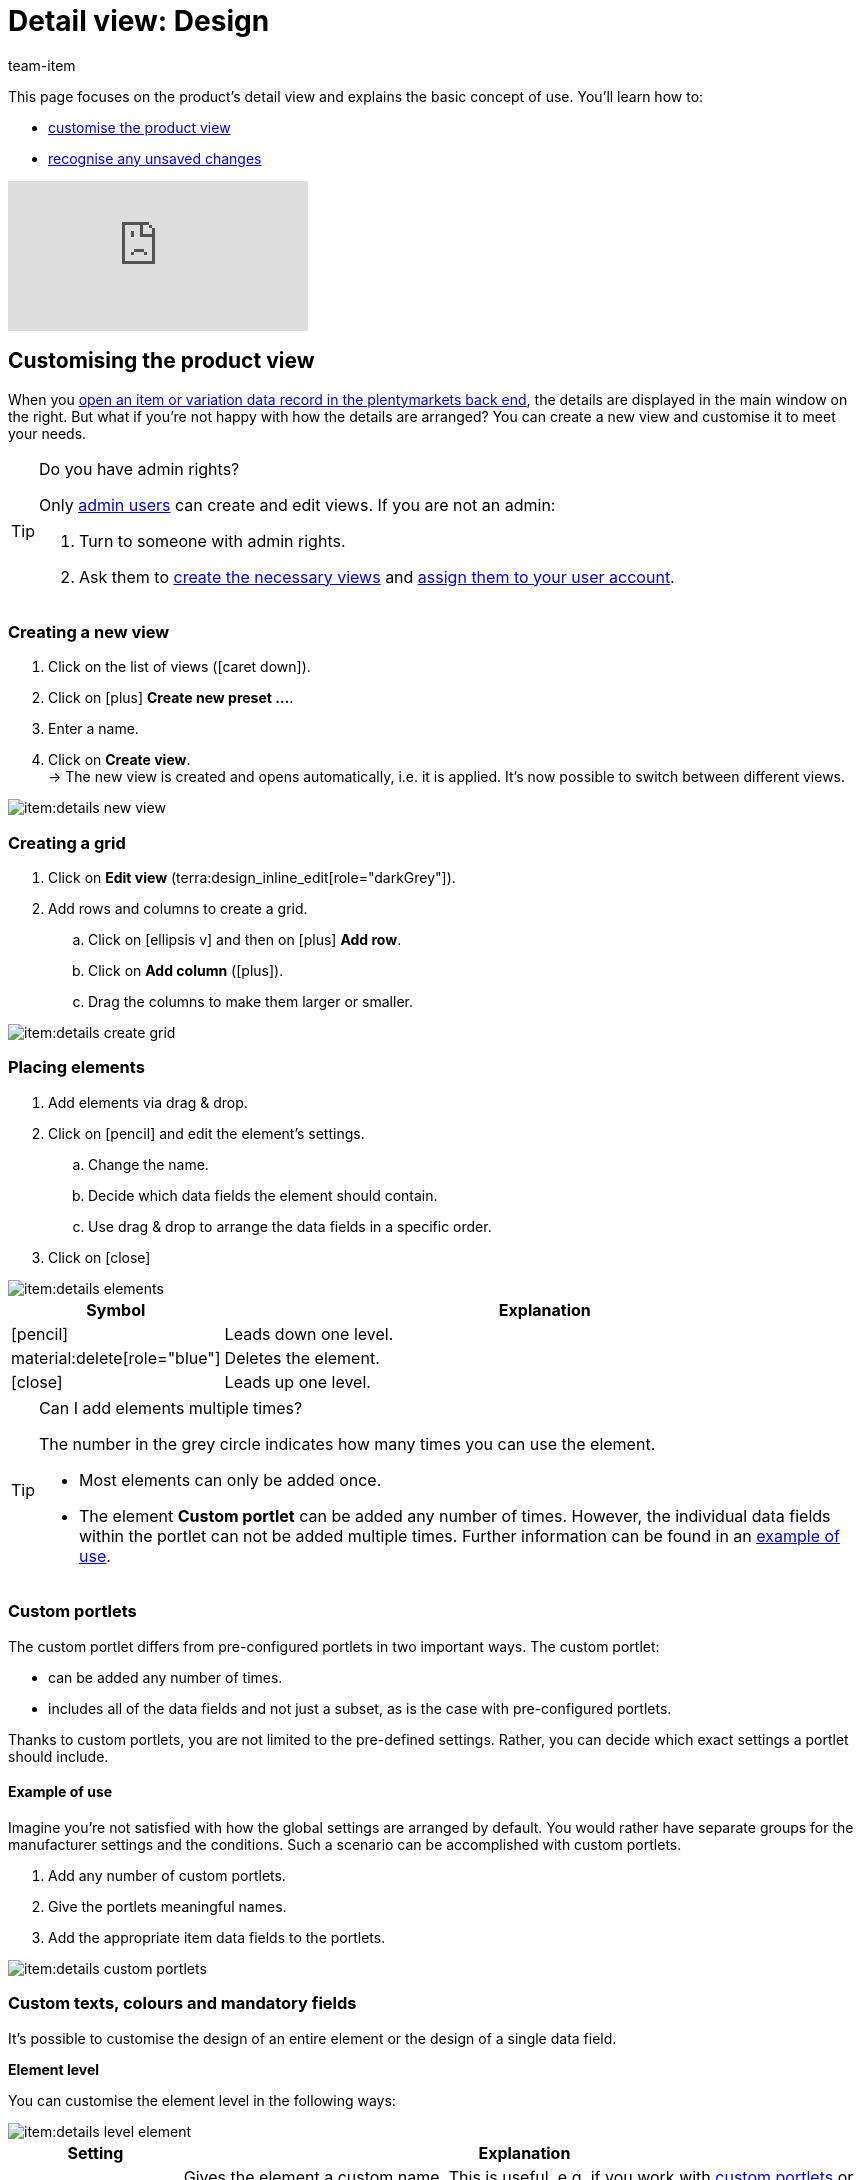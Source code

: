 = Detail view: Design
:keywords: New item UI, Item » Item UI, Edit item, Editing items, Editing mode, MyView, Navigation, Navigation bar, Portlet, Portlets, Custom portlet, View, Views, Create view, Detail view, Detail views, Item view, Item views, Variation view, Variation views, Element, Elements
:description: You can modify item data records to meet your needs. Learn how to customise the layout and change how item details are arranged.
:id: 0YO0UJ5
:author: team-item

////
zuletzt bearbeitet 04.08.2022
////

////
-Inheritance logic +
////

This page focuses on the product’s detail view and explains the basic concept of use.
You’ll learn how to:

* xref:item:detail-view.adoc#200[customise the product view]
* xref:item:detail-view.adoc#1000[recognise any unsaved changes]

video::682773880#t=1m57s[vimeo]

[#200]
== Customising the product view

When you xref:item:item-search.adoc#560[open an item or variation data record in the plentymarkets back end], the details are displayed in the main window on the right.
But what if you’re not happy with how the details are arranged?
You can create a new view and customise it to meet your needs.

[TIP]
.Do you have admin rights?
======
Only xref:business-decisions:user-accounts-access.adoc#[admin users] can create and edit views.
If you are not an admin:

. Turn to someone with admin rights.
. Ask them to xref:item:detail-view.adoc#300[create the necessary views] and xref:item:detail-view.adoc#900[assign them to your user account].
======

[#300]
=== Creating a new view

. Click on the list of views (icon:caret-down[role="darkGrey"]).
. Click on icon:plus[role="darkGrey"] *Create new preset ...*.
. Enter a name.
. Click on *Create view*. +
→ The new view is created and opens automatically, i.e. it is applied.
It’s now possible to switch between different views.

image::item:details-new-view.gif[]

[#400]
=== Creating a grid

. Click on *Edit view* (terra:design_inline_edit[role="darkGrey"]).
. Add rows and columns to create a grid.
.. Click on icon:ellipsis-v[role="blue"] and then on icon:plus[role="darkGrey"] *Add row*.
.. Click on *Add column* (icon:plus[role="darkGrey"]).
.. Drag the columns to make them larger or smaller.

image::item:details-create-grid.gif[]

[#500]
=== Placing elements

. Add elements via drag & drop.
. Click on icon:pencil[role="blue"] and edit the element’s settings.
.. Change the name.
.. Decide which data fields the element should contain.
.. Use drag & drop to arrange the data fields in a specific order.
. Click on icon:close[role="blue"]

image::item:details-elements.gif[]

[cols="1,4a"]
|===
|Symbol |Explanation

| icon:pencil[role="blue"]
|Leads down one level.

| material:delete[role="blue"]
|Deletes the element.

| icon:close[role="blue"]
|Leads up one level.
|===

[TIP]
.Can I add elements multiple times?
======
The number in the grey circle indicates how many times you can use the element.

* Most elements can only be added once.
* The element *Custom portlet* can be added any number of times.
However, the individual data fields within the portlet can not be added multiple times.
Further information can be found in an xref:item:detail-view.adoc#600[example of use].
======

[#600]
=== Custom portlets

//tag::own-portlet[]
The custom portlet differs from pre-configured portlets in two important ways.
The custom portlet:

* can be added any number of times.
* includes all of the data fields and not just a subset, as is the case with pre-configured portlets.

Thanks to custom portlets, you are not limited to the pre-defined settings.
Rather, you can decide which exact settings a portlet should include.

[discrete]
==== Example of use

Imagine you’re not satisfied with how the global settings are arranged by default.
You would rather have separate groups for the manufacturer settings and the conditions.
Such a scenario can be accomplished with custom portlets.

. Add any number of custom portlets.
. Give the portlets meaningful names.
. Add the appropriate item data fields to the portlets.

image::item:details-custom-portlets.png[]
//end::own-portlet[]

=== Custom texts, colours and mandatory fields

It’s possible to customise the design of an entire element or the design of a single data field.

[.collapseBox]
.*Element level*
--

You can customise the element level in the following ways:

image::item:details-level-element.gif[]

[cols="1,4a"]
|===
|Setting |Explanation

| *Name*
|Gives the element a custom name.
This is useful, e.g. if you work with xref:item:detail-view.adoc#600[custom portlets] or if the pre-defined name is not specific enough.

| *Custom text*
|Adds body text or a heading to the element.

* p = Stands for paragraph.
Select this option if you want to add body text.
* h1 - h6 = Stands for heading.
Heading 1 is the largest and heading 6 is the smallest.

| *Custom note*
|Adds a colourful note to the element.

|===

--

[.collapseBox]
.*Data field level*
--

You can customise the data field level in the following ways:

image::item:details-level-datafield.gif[]

[cols="1,4a"]
|===
|Setting |Explanation

| *Element name*
|Gives the data field a custom name.
This is useful, e.g. if the pre-defined name is not specific enough.


| *Show hint*
|Adds a note to the data field.
The text is displayed underneath the data field and in a smaller font.

| *Required*
|Turns the data field into a mandatory field.
This means that:

* the data field is given an asterisk.
* the data field is underlined in red if it is empty.
* it will not be possible to save the data field without any content.

This is useful, e.g. if you want to require your employees to enter certain pieces of information.

| *Disabled*
|Modifies the data field so that it can no longer be edited.
This is useful, e.g. if your employees should be able to see certain pieces of information, but not edit them.

|===


--

[#700]
=== Finalising your work

. Save the view (terra:save[role="darkGrey"]) and close the editing mode (icon:close[role="darkGrey"]).
. Check the result in the main window.
. If necessary:
.. Click on *Edit view* (terra:design_inline_edit[role="darkGrey"]) again and edit the view even further.
.. Allow other users to see the view.

image::item:finish-editing.png[]

[#800]
==== Functions in the editing mode

[cols="1,4"]
|===
|Symbol |Explanation

| material:undo[role="darkGrey"]
|Undoes the last change, unless this change has already been saved.

| material:redo[role="darkGrey"]
|Restores the previously undone change.

| icon:caret-down[role="darkGrey"]
|A list of views.
You see the name of whichever view is currently open.
Click on icon:caret-down[role="darkGrey"] to switch to a different view or create a xref:item:detail-view.adoc#300[new view].

| terra:items_incoming_history[role="darkGrey"]
|Resets the view to the state that was last saved.

| terra:save[role="darkGrey"]
|Saves the changes made to the view.

| terra:close[role="darkGrey"]
|Closes the editing mode.
In case of unsaved changes, a dialogue is displayed.
|===

[#900]
==== Granting rights

Which users or roles should be allowed to see the view?
You can grant or limit access to every single view.

[.collapseBox]
.*Users*
--

. Click on *Edit view* (terra:design_inline_edit[role="darkGrey"]).
. Click on terra:open_external_link[role="darkGrey"] *Rights management*.
. Select *User* if you want to grant access to a specific user account. +
→ The menu *Setup » Settings » User » Rights » User* opens in a new tab.
. Search for (icon:search[role=blue]) and open the appropriate user account.
. Click on *Views*.
. Expand the entries (icon:chevron-right[role="darkGrey"]) and select (icon:check-square[role="blue"]) the views that the user should have access to.
. Save (terra:save[role="darkGrey"]) the settings.

xref:business-decisions:user-accounts-access.adoc#112[Further information] about user accounts and access rights.

--

[.collapseBox]
.*Roles*
--

. Click on *Edit view* (terra:design_inline_edit[role="darkGrey"]).
. Click on terra:open_external_link[role="darkGrey"] *Rights management*.
. Select *Roles* if you want to grant access to an entire user role. +
→ The menu *Setup » Settings » User » Rights » Roles* opens in a new tab.
. Search for (icon:search[role=blue]) and open the appropriate user role.
. Click on *Views*.
. Expand the entries (icon:chevron-right[role="darkGrey"]) and select (icon:check-square[role="blue"]) the views that the user role should have access to.
. Save (terra:save[role="darkGrey"]) the settings.

xref:business-decisions:user-accounts-access.adoc#116[Further information] about user accounts and access rights.

--

[#920]
== Special views

[#940]
=== Properties

//fast den gleichen Einleitungstext findet sich auch in die Datei verzeichnis - da bei den Eigenschaften Element

The properties element can be added any number of times.
One possible application is displaying every type of property as a separate portlet.

. Add the elements *Properties* and *Text properties* as many times as needed.
. Open the portlet's settings (icon:pencil[role="blue"]).
. Modify the settings as needed.
. *Save* (terra:save[role="darkGrey"]) the view.

[cols="1,4a"]
|===
|Setting |Explanation

| *Name*
|Give the portlet a meaningful name.

| *Table columns*
|Decide which information should be displayed.

| *Types*
|Decide which types of properties the portlet should include.

| *1. Language*; +
*2. Language*
|Only for text properties.
Decide which language should be displayed on the left and the right side.

|===

[#960]
=== Texts

//fast den gleichen Einleitungstext findet sich auch in die Datei verzeichnis - da bei den Text Element

By default, the text area is a bilingual view with German and English.
However, you can modify the area if you need different languages or if you want them to be displayed in a different order.
For example, you could create a monolingual view.
Or you could choose different languages and thus create a customised translation view.

. Add the element *Translations panel* as many times as needed.
. Open the portlet's settings (icon:pencil[role="blue"]).
. Click on icon:gear[role="darkGrey"] *Configure languages*.
. Which languages should be displayed together?
Select one or more languages (icon:check-square[role="blue"]).
. Which language should be displayed first, second, third, etc?
.. Move your cursor over a language with the symbol material:drag_indicator[role="darkGrey"]. +
→ Your cursor changes its shape (icon:arrows[role="darkGrey"]).
.. Drag the language to the appropriate position.
. *Save* (terra:save[role="darkGrey"]) the view.

TIP: Imagine your product texts are translated from English into German, French, Spanish and Italian.
The view would be very cluttered if you displayed all of the languages together.
Instead, only select the first language pair, e.g. English and German.
Then add the translation panel a second time and select the next language pair, e.g. English and French.
Repeat the process as many times as necessary.
The translation panels are displayed one underneath the other. They can be expanded or collapsed as needed (icon:chevron-down[role="darkGrey"]).

[#1000]
== Saving changes

[#1100]
=== Asterisk

When you make changes to an item or variation, an asterisk appears in the left navigation bar.

* The asterisk indicates unsaved changes.
* Where the asterisk appears tells you which level the changes were made on.
For example, whether a change was made on the item level or variation level.
* If you have several items open at once, then the asterisk also tells you which items were changed.
* The asterisk disappears when you save your changes or when you reset the settings to their original values.

image::item:details-asterisk.png[]

[#1200]
=== Pop-up window

If you try to close an item with unsaved changes, then a pop-up window will appear. It informs you of the unsaved changes.
The pop-up window lists which exact settings were changed.
If you changed multiple settings, then they will all be listed.

image::item:details-pop-up.png[]

[cols="1,4"]
|===
|Option |Explanation

| *Save*
|The changes will be saved and the item will close.
If you open the item again, you will see that the settings were changed.
This action is the same as the save button further up in the toolbar.
The save button is disabled as long as the changes are being saved.

| *Do not save*
|The changes will be discarded and the item will close.
If you open the item again, you will see that the settings were reset to their original state.

| *Cancel*
|Only the pop-up window will close.
The item data record remains open.
Your changes are still pending, i.e. they have not been saved yet.
You can continue editing the item.
|===

[#1300]
== FAQ

[#1400]
=== General questions

[.collapseBox]
.*How can I give feedback?*
--

If you want to give feedback about the new item UI, then please use link:https://forum.plentymarkets.com/c/item/18[this forum category].

--

[.collapseBox]
.*Will the old item UI be removed soon?*
--

No.
The old item UI will not be removed in the near future.
For now, both the old and new item UI can be used in parallel.

--

[.collapseBox]
.*Which functions are still missing?*
--

The following functions are missing and are planned for the future:

* Item sets
* Multipacks
* Generate labels
* Serial numbers

The following functions are missing and are not planned for the future:

* Characteristics
* Free text fields
* Item tab: Media
* Item tab: Statistics

--

[#1500]
=== User interface

[.collapseBox]
.*I don’t see a drop-down list with views in the upper right corner. Why not?*
--

Have you already opened an item data record?
The drop-down list with views (default view and custom views) is not visible in the overview.
It only appears once you have opened an item data record.

image::item:default-view.png[]

--

[.collapseBox]
.*I can’t create a new view. Why not?*
--

Do you have admin rights?
Only xref:business-decisions:user-accounts-access.adoc#[admin users] can create and edit views.
If you are not an admin:

. Turn to someone with admin rights.
. Ask them to xref:item:detail-view.adoc#300[create the necessary views] and xref:item:detail-view.adoc#900[assign them to your user account].

--

[.collapseBox]
.*The view is empty. What am I doing wrong?*
--

Have you already xref:item:detail-view.adoc#300[created a view]?
The view controls which product information is displayed and how this information is arranged.
In other words, you can design your item and variation pages however is most convenient for you.
If you haven’t created a view yet or if the view is empty, then you won’t see any information.

--

[.collapseBox]
.*Can I add elements multiple times via drag & drop?*
--

The number in the grey circle indicates how many times you can use an element.

* Most elements can only be added once.
* The element *Custom portlet* can be added any number of times.
However, the individual data fields within the portlet can not be added multiple times.
Further information can be found in an xref:item:detail-view.adoc#600[example of use].

--

[.collapseBox]
.*Can I import and export the views?*
--

Not yet.
An import/export function is planned for the future.
However, we cannot yet estimate when it will be available.

--

[#1600]
=== Saving changes

[.collapseBox]
.*Can I save multiple items at once?*
--

Not yet.
A global save button is planned for the future.
However, we cannot yet estimate when this function will be available.

--

[.collapseBox]
.*What’s the difference between "Save", "Do not save" and "Cancel"?*
--

* *Save* = The changes will be saved and the item will close.
* *Do not save* = The changes will be discarded and the item will close.
* *Cancel* = Only the pop-up window will close.
The item data record remains open.

xref:item:detail-view.adoc#1200[Further information].

--
